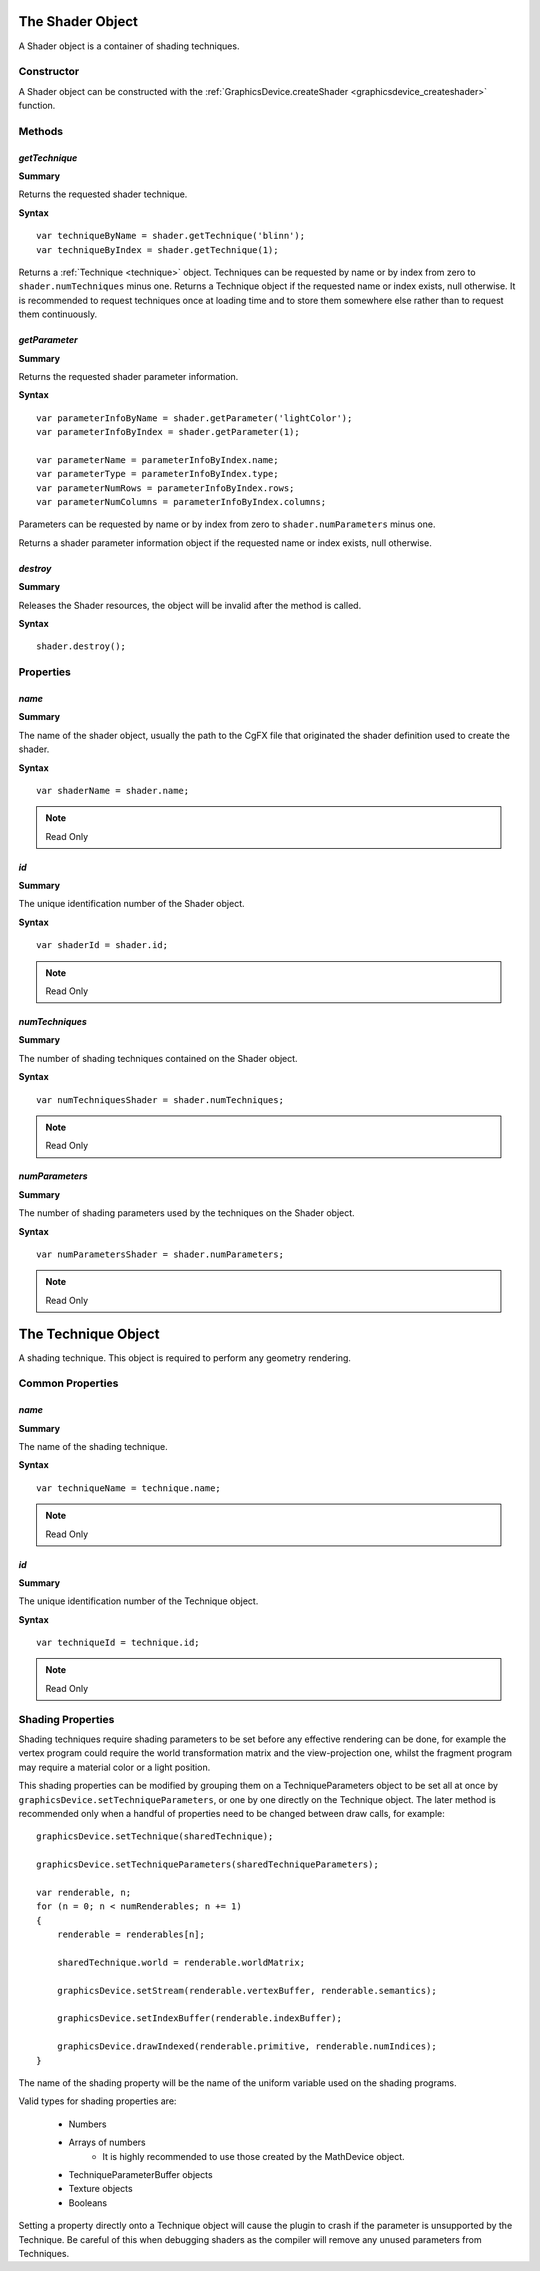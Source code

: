.. index::
    single: Shader

.. highlight:: javascript

.. _shader:

-----------------
The Shader Object
-----------------

A Shader object is a container of shading techniques.

Constructor
===========

A Shader object can be constructed with the :ref:`GraphicsDevice.createShader <graphicsdevice_createshader>` function.

Methods
=======

.. index::
    pair: Shader; getTechnique

.. _gettechnique:

`getTechnique`
--------------

**Summary**

Returns the requested shader technique.

**Syntax** ::

    var techniqueByName = shader.getTechnique('blinn');
    var techniqueByIndex = shader.getTechnique(1);

Returns a :ref:`Technique <technique>` object.
Techniques can be requested by name or by index from zero to ``shader.numTechniques`` minus one.
Returns a Technique object if the requested name or index exists, null otherwise.
It is recommended to request techniques once at loading time and to store them somewhere else
rather than to request them continuously.


.. index::
    pair: Shader; getParameter

`getParameter`
--------------

**Summary**

Returns the requested shader parameter information.

**Syntax** ::

    var parameterInfoByName = shader.getParameter('lightColor');
    var parameterInfoByIndex = shader.getParameter(1);

    var parameterName = parameterInfoByIndex.name;
    var parameterType = parameterInfoByIndex.type;
    var parameterNumRows = parameterInfoByIndex.rows;
    var parameterNumColumns = parameterInfoByIndex.columns;

Parameters can be requested by name or by index from zero to ``shader.numParameters`` minus one.

Returns a shader parameter information object if the requested name or index exists, null otherwise.


.. index::
    pair: Shader; destroy

`destroy`
---------

**Summary**

Releases the Shader resources, the object will be invalid after the method is called.

**Syntax** ::

    shader.destroy();


Properties
==========

.. index::
    pair: Shader; name

`name`
------

**Summary**

The name of the shader object,
usually the path to the CgFX file that originated the shader definition used to create the shader.

**Syntax** ::

    var shaderName = shader.name;

.. note:: Read Only


.. index::
    pair: Shader; id

`id`
----

**Summary**

The unique identification number of the Shader object.

**Syntax** ::

    var shaderId = shader.id;

.. note:: Read Only


.. index::
    pair: Shader; numTechniques

`numTechniques`
---------------

**Summary**

The number of shading techniques contained on the Shader object.

**Syntax** ::

    var numTechniquesShader = shader.numTechniques;

.. note:: Read Only


.. index::
    pair: Shader; numParameters

`numParameters`
---------------

**Summary**

The number of shading parameters used by the techniques on the Shader object.

**Syntax** ::

    var numParametersShader = shader.numParameters;

.. note:: Read Only

.. index::
    single: Technique

.. _technique:

--------------------
The Technique Object
--------------------

A shading technique.
This object is required to perform any geometry rendering.

Common Properties
=================

.. index::
    pair: Technique; name

`name`
------

**Summary**

The name of the shading technique.

**Syntax** ::

    var techniqueName = technique.name;

.. note:: Read Only


.. index::
    pair: Technique; id

`id`
----

**Summary**

The unique identification number of the Technique object.

**Syntax** ::

    var techniqueId = technique.id;

.. note:: Read Only


Shading Properties
==================

Shading techniques require shading parameters to be set before any effective rendering can be done,
for example the vertex program could require the world transformation matrix and the view-projection one,
whilst the fragment program may require a material color or a light position.

This shading properties can be modified by grouping them on a TechniqueParameters object to be set all at once by ``graphicsDevice.setTechniqueParameters``,
or one by one directly on the Technique object.
The later method is recommended only when a handful of properties need to be changed between draw calls, for example::

    graphicsDevice.setTechnique(sharedTechnique);

    graphicsDevice.setTechniqueParameters(sharedTechniqueParameters);

    var renderable, n;
    for (n = 0; n < numRenderables; n += 1)
    {
        renderable = renderables[n];

        sharedTechnique.world = renderable.worldMatrix;

        graphicsDevice.setStream(renderable.vertexBuffer, renderable.semantics);

        graphicsDevice.setIndexBuffer(renderable.indexBuffer);

        graphicsDevice.drawIndexed(renderable.primitive, renderable.numIndices);
    }

The name of the shading property will be the name of the uniform variable used on the shading programs.

Valid types for shading properties are:

    * Numbers
    * Arrays of numbers
        * It is highly recommended to use those created by the MathDevice object.
    * TechniqueParameterBuffer objects
    * Texture objects
    * Booleans

Setting a property directly onto a Technique object will cause the plugin to crash if the parameter is unsupported by the Technique.
Be careful of this when debugging shaders as the compiler will remove any unused parameters from Techniques.
